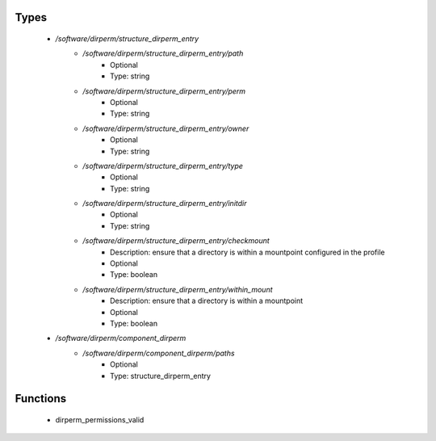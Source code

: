 
Types
-----

 - `/software/dirperm/structure_dirperm_entry`
    - `/software/dirperm/structure_dirperm_entry/path`
        - Optional
        - Type: string
    - `/software/dirperm/structure_dirperm_entry/perm`
        - Optional
        - Type: string
    - `/software/dirperm/structure_dirperm_entry/owner`
        - Optional
        - Type: string
    - `/software/dirperm/structure_dirperm_entry/type`
        - Optional
        - Type: string
    - `/software/dirperm/structure_dirperm_entry/initdir`
        - Optional
        - Type: string
    - `/software/dirperm/structure_dirperm_entry/checkmount`
        - Description: ensure that a directory is within a mountpoint configured in the profile
        - Optional
        - Type: boolean
    - `/software/dirperm/structure_dirperm_entry/within_mount`
        - Description: ensure that a directory is within a mountpoint
        - Optional
        - Type: boolean
 - `/software/dirperm/component_dirperm`
    - `/software/dirperm/component_dirperm/paths`
        - Optional
        - Type: structure_dirperm_entry

Functions
---------

 - dirperm_permissions_valid
